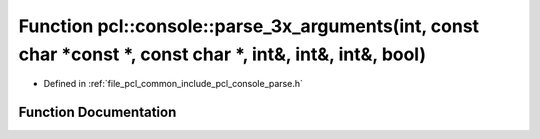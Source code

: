 .. _exhale_function_parse_8h_1ac0b34efd4e6de6f994c38112cb4fd5b8:

Function pcl::console::parse_3x_arguments(int, const char \*const \*, const char \*, int&, int&, int&, bool)
============================================================================================================

- Defined in :ref:`file_pcl_common_include_pcl_console_parse.h`


Function Documentation
----------------------


.. doxygenfunction:: pcl::console::parse_3x_arguments(int, const char *const *, const char *, int&, int&, int&, bool)

